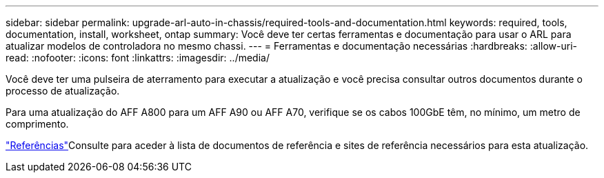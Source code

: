 ---
sidebar: sidebar 
permalink: upgrade-arl-auto-in-chassis/required-tools-and-documentation.html 
keywords: required, tools, documentation, install, worksheet, ontap 
summary: Você deve ter certas ferramentas e documentação para usar o ARL para atualizar modelos de controladora no mesmo chassi. 
---
= Ferramentas e documentação necessárias
:hardbreaks:
:allow-uri-read: 
:nofooter: 
:icons: font
:linkattrs: 
:imagesdir: ../media/


[role="lead"]
Você deve ter uma pulseira de aterramento para executar a atualização e você precisa consultar outros documentos durante o processo de atualização.

Para uma atualização do AFF A800 para um AFF A90 ou AFF A70, verifique se os cabos 100GbE têm, no mínimo, um metro de comprimento.

link:other_references.html["Referências"]Consulte para aceder à lista de documentos de referência e sites de referência necessários para esta atualização.
